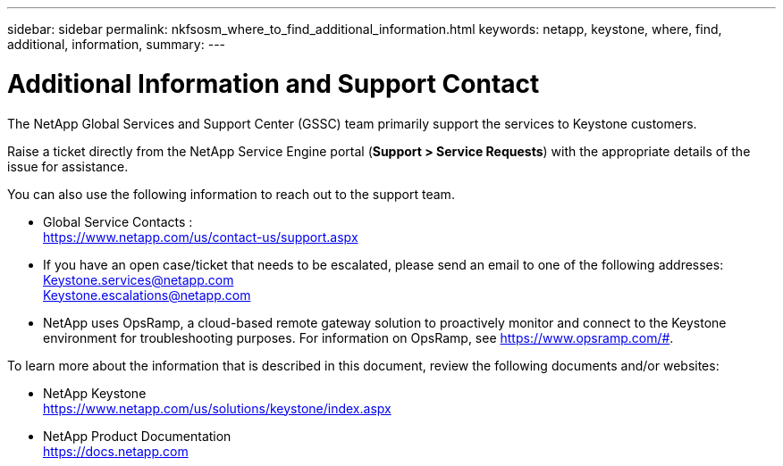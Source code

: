 ---
sidebar: sidebar
permalink: nkfsosm_where_to_find_additional_information.html
keywords: netapp, keystone, where, find, additional, information,
summary:
---

= Additional Information and Support Contact
:hardbreaks:
:nofooter:
:icons: font
:linkattrs:
:imagesdir: ./media/

//
// This file was created with NDAC Version 2.0 (August 17, 2020)
//
// 2020-10-08 17:14:49.033958
//

[.lead]
The NetApp Global Services and Support Center (GSSC) team primarily support the services to Keystone customers.

Raise a ticket directly from the NetApp Service Engine portal (*Support > Service Requests*) with the appropriate details of the issue for assistance.

You can also use the following information to reach out to the support team.

* Global Service Contacts :
https://www.netapp.com/us/contact-us/support.aspx

* If you have an open case/ticket that needs to be escalated, please send an email to one of the following addresses:
Keystone.services@netapp.com
Keystone.escalations@netapp.com

* NetApp uses OpsRamp, a cloud-based remote gateway solution to proactively monitor and connect to the Keystone environment for troubleshooting purposes. For information on OpsRamp, see https://www.opsramp.com/#.


To learn more about the information that is described in this document, review the following documents and/or websites:

* NetApp Keystone
 https://www.netapp.com/us/solutions/keystone/index.aspx[https://www.netapp.com/us/solutions/keystone/index.aspx^]
* NetApp Product Documentation
 https://docs.netapp.com[https://docs.netapp.com^]
